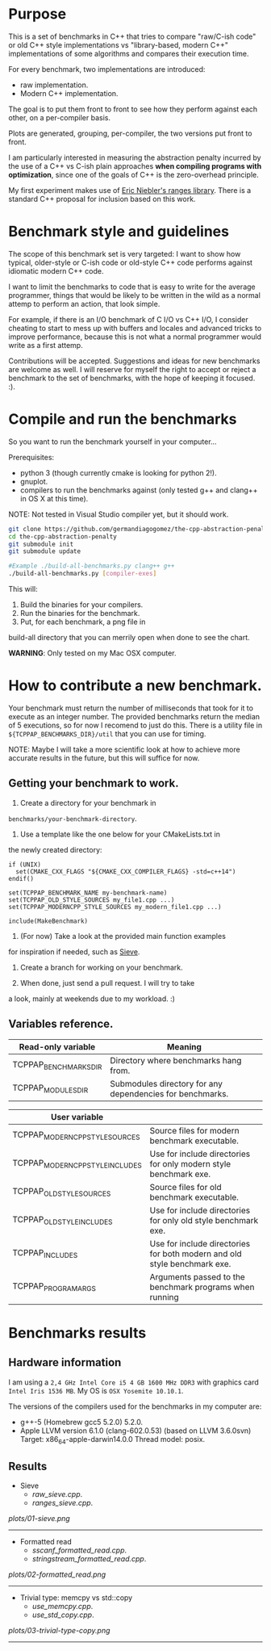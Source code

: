 * Purpose

This is a set of benchmarks in C++ that tries
to compare "raw/C-ish code" or old C++ style
implementations vs "library-based, modern C++"
implementations of some algorithms and compares
their execution time.

For every benchmark,
two implementations are introduced:

- raw implementation.
- Modern C++ implementation.

The goal is to put them front to front
to see how they perform against each other,
on a per-compiler basis.

Plots are generated, grouping, per-compiler,
the two versions put front to front.


I am particularly interested in measuring the abstraction
penalty incurred by the use of a C++ vs C-ish plain approaches
*when compiling programs with optimization*, since one
of the goals of C++ is the zero-overhead principle.


My first experiment makes use of [[https://github.com/ericniebler/range-v3][Eric Niebler's ranges library]].
There is a standard C++ proposal for inclusion based on this work.

* Benchmark style and guidelines

The scope of this benchmark set is very targeted:
I want to show how typical, older-style or C-ish code
or old-style C++ code
performs against idiomatic modern C++ code.

I want to limit the benchmarks to code that is easy to
write for the average programmer, things that would be
likely to be written in the wild as a normal
attemp to perform an action, that look simple.

For example, if there is an I/O benchmark of C I/O vs C++ I/O,
I consider cheating to start to mess up with buffers and locales
and advanced tricks to improve performance, because
this is not what a normal programmer would write as a first attemp.

Contributions will be accepted.
Suggestions and ideas for new benchmarks are welcome as well.
I will reserve for myself the right to accept or reject a benchmark
to the set of benchmarks, with the hope of keeping it focused. :).

* Compile and run the benchmarks

So you want to run the benchmark yourself in your computer...

Prerequisites:

- python 3 (though currently cmake is looking for python 2!).
- gnuplot.
- compilers to run the benchmarks against (only tested g++ and clang++ in OS X at this time).

NOTE: Not tested in Visual Studio compiler yet, but it should work.

#+BEGIN_src sh
git clone https://github.com/germandiagogomez/the-cpp-abstraction-penalty.git
cd the-cpp-abstraction-penalty
git submodule init
git submodule update

#Example ./build-all-benchmarks.py clang++ g++
./build-all-benchmarks.py [compiler-exes]
#+END_src

This will:

1. Build the binaries for your compilers.
2. Run the binaries for the benchmark.
3. Put, for each benchmark, a png file in
build-all directory that you can merrily open when done to
see the chart.

*WARNING*: Only tested on my Mac OSX computer.

* How to contribute a new benchmark.

Your benchmark must return the number of milliseconds that
took for it to execute as an integer number. The provided
benchmarks return the median of 5 executions, so
for now I recomend to just do this. There is a utility file
in =${TCPPAP_BENCHMARKS_DIR}/util= that you can
use for timing.


NOTE: Maybe I will take a more scientific look at how to achieve
more accurate results in the future, but this will suffice
for now.

** Getting your benchmark to work.

1. Create a directory for your benchmark in
=benchmarks/your-benchmark-directory=.
2. Use a template like the one below for your CMakeLists.txt in
the newly created directory:

#+BEGIN_src
if (UNIX)
  set(CMAKE_CXX_FLAGS "${CMAKE_CXX_COMPILER_FLAGS} -std=c++14")
endif()

set(TCPPAP_BENCHMARK_NAME my-benchmark-name)
set(TCPPAP_OLD_STYLE_SOURCES my_file1.cpp ...)
set(TCPPAP_MODERNCPP_STYLE_SOURCES my_modern_file1.cpp ...)

include(MakeBenchmark)
#+END_src

3. (For now) Take a look at the provided main function examples
for inspiration if needed, such as [[./benchmarks/01-sieve/ranges_sieve.cpp][Sieve]].

4. Create a branch for working on your benchmark.

5. When done, just send a pull request. I will try to take
a look, mainly at weekends due to my workload. :)

** Variables reference.
|-----------------------+-----------------------------------------------------------|
| Read-only variable    | Meaning                                                   |
|-----------------------+-----------------------------------------------------------|
| TCPPAP_BENCHMARKS_DIR | Directory where benchmarks hang from.                     |
| TCPPAP_MODULES_DIR    | Submodules directory for any dependencies for benchmarks. |
|-----------------------+-----------------------------------------------------------|

|---------------------------------+--------------------------------------------------------------------------|
| User variable                   |                                                                          |
|---------------------------------+--------------------------------------------------------------------------|
| TCPPAP_MODERNCPP_STYLE_SOURCES  | Source files for modern benchmark executable.                            |
| TCPPAP_MODERNCPP_STYLE_INCLUDES | Use for include directories for only modern style benchmark exe.         |
| TCPPAP_OLD_STYLE_SOURCES        | Source files for old benchmark executable.                               |
| TCPPAP_OLD_STYLE_INCLUDES       | Use for include directories for only old style benchmark exe.            |
| TCPPAP_INCLUDES                 | Use for include directories for both modern and old style benchmark exe. |
| TCPPAP_PROGRAM_ARGS             | Arguments passed to the benchmark programs when running                  |
|---------------------------------+--------------------------------------------------------------------------|

* Benchmarks results

** Hardware information

I am using a =2,4 GHz Intel Core i5 4 GB 1600 MHz DDR3= with graphics
card =Intel Iris 1536 MB=. My OS is =OSX Yosemite 10.10.1=.


The versions of the compilers used for the benchmarks in my computer are:

   - g++-5 (Homebrew gcc5 5.2.0) 5.2.0.
   - Apple LLVM version 6.1.0 (clang-602.0.53) (based on LLVM 3.6.0svn)
     Target: x86_64-apple-darwin14.0.0
     Thread model: posix.

** Results
- Sieve
   - [[raw_sieve.cpp]].
   - [[ranges_sieve.cpp]].


#+CAPTION: Sieve benchmark result.
#+NAME: fig:01-sieve-bench


[[plots/01-sieve.png]]

----------------------------------------------------
- Formatted read
   - [[sscanf_formatted_read.cpp]].
   - [[stringstream_formatted_read.cpp]].


#+CAPTION: Formatted read benchmark result.
#+NAME: fig:02-formatted_read-bench


[[plots/02-formatted_read.png]]

----------------------------------------------------
- Trivial type: memcpy vs std::copy
   - [[use_memcpy.cpp]].
   - [[use_std_copy.cpp]].


#+CAPTION: Trivial type: memcpy vs std::copy benchmark result.
#+NAME: fig:03-trivial-type-copy-bench


[[plots/03-trivial-type-copy.png]]

----------------------------------------------------
